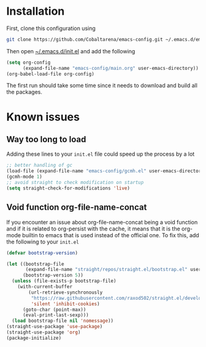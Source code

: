 * Installation

First, clone this configuration using
#+begin_src sh
  git clone https://github.com/Cobaltarena/emacs-config.git ~/.emacs.d/emacs-config
#+end_src
Then open _~/.emacs.d/init.el_ and add the following

#+begin_src emacs-lisp
(setq org-config
      (expand-file-name "emacs-config/main.org" user-emacs-directory))
(org-babel-load-file org-config)
#+end_src

The first run should take some time since it needs to download and build all
the packages.

* Known issues
** Way too long to load
Adding these lines to your =init.el= file could speed up the process by a lot
#+begin_src emacs-lisp
;; better handling of gc
(load-file (expand-file-name "emacs-config/gcmh.el" user-emacs-directory))
(gcmh-mode 1)
;; avoid straight to check modification on startup
(setq straight-check-for-modifications 'live)
#+end_src
** Void function org-file-name-concat
If you encounter an issue about org-file-name-concat being a void function
and if it is related to org-persist with the cache, it means that it is the org-mode
builtin to emacs that is used instead of the official one.
To fix this, add the following to your =init.el=

#+begin_src emacs-lisp
(defvar bootstrap-version)

(let ((bootstrap-file
       (expand-file-name "straight/repos/straight.el/bootstrap.el" user-emacs-directory))
      (bootstrap-version 5))
  (unless (file-exists-p bootstrap-file)
    (with-current-buffer
        (url-retrieve-synchronously
         "https://raw.githubusercontent.com/raxod502/straight.el/develop/install.el"
         'silent 'inhibit-cookies)
      (goto-char (point-max))
      (eval-print-last-sexp)))
  (load bootstrap-file nil 'nomessage))
(straight-use-package 'use-package)
(straight-use-package 'org)
(package-initialize)
#+end_src

